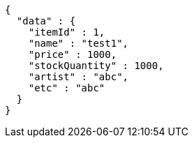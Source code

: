 [source,json,options="nowrap"]
----
{
  "data" : {
    "itemId" : 1,
    "name" : "test1",
    "price" : 1000,
    "stockQuantity" : 1000,
    "artist" : "abc",
    "etc" : "abc"
  }
}
----